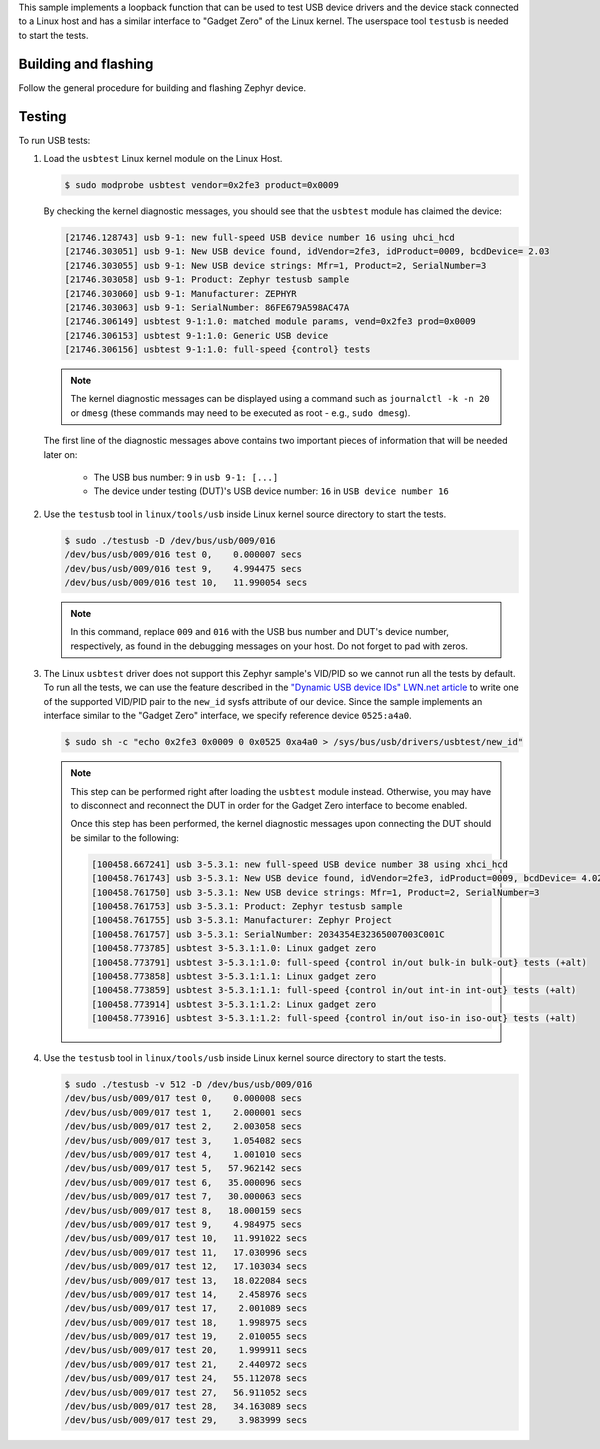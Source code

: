 .. zephyr:code-sample:: testusb-app
   :name: USB device testing application
   :relevant-api: usbd_api

   Test USB device drivers using a loopback function.

This sample implements a loopback function that can be used
to test USB device drivers and the device stack connected to a Linux host
and has a similar interface to "Gadget Zero" of the Linux kernel.
The userspace tool ``testusb`` is needed to start the tests.

Building and flashing
*********************

Follow the general procedure for building and flashing Zephyr device.

Testing
*******

To run USB tests:

#. Load the ``usbtest`` Linux kernel module on the Linux Host.

   .. code-block:: console

      $ sudo modprobe usbtest vendor=0x2fe3 product=0x0009

   By checking the kernel diagnostic messages, you should see that the ``usbtest``
   module has claimed the device:

   .. code-block:: console

      [21746.128743] usb 9-1: new full-speed USB device number 16 using uhci_hcd
      [21746.303051] usb 9-1: New USB device found, idVendor=2fe3, idProduct=0009, bcdDevice= 2.03
      [21746.303055] usb 9-1: New USB device strings: Mfr=1, Product=2, SerialNumber=3
      [21746.303058] usb 9-1: Product: Zephyr testusb sample
      [21746.303060] usb 9-1: Manufacturer: ZEPHYR
      [21746.303063] usb 9-1: SerialNumber: 86FE679A598AC47A
      [21746.306149] usbtest 9-1:1.0: matched module params, vend=0x2fe3 prod=0x0009
      [21746.306153] usbtest 9-1:1.0: Generic USB device
      [21746.306156] usbtest 9-1:1.0: full-speed {control} tests

   .. note::
     The kernel diagnostic messages can be displayed using a command such as
     ``journalctl -k -n 20`` or ``dmesg`` (these commands may need to be
     executed as root - e.g., ``sudo dmesg``).

   The first line of the diagnostic messages above contains two important
   pieces of information that will be needed later on:

     * The USB bus number: ``9`` in ``usb 9-1: [...]``

     * The device under testing (DUT)'s USB device number: ``16`` in ``USB device number 16``

#. Use the ``testusb`` tool in ``linux/tools/usb`` inside Linux kernel source directory
   to start the tests.

   .. code-block:: console

      $ sudo ./testusb -D /dev/bus/usb/009/016
      /dev/bus/usb/009/016 test 0,    0.000007 secs
      /dev/bus/usb/009/016 test 9,    4.994475 secs
      /dev/bus/usb/009/016 test 10,   11.990054 secs

   .. note::
      In this command, replace ``009`` and ``016`` with the USB bus number and
      DUT's device number, respectively, as found in the debugging messages on
      your host. Do not forget to pad with zeros.

#. The Linux ``usbtest`` driver does not support this Zephyr sample's VID/PID
   so we cannot run all the tests by default. To run all the tests, we can use
   the feature described in the `"Dynamic USB device IDs" LWN.net article`_ to
   write one of the supported VID/PID pair to the ``new_id`` sysfs attribute
   of our device. Since the sample implements an interface similar to the
   "Gadget Zero" interface, we specify reference device ``0525:a4a0``.

   .. code-block:: console

      $ sudo sh -c "echo 0x2fe3 0x0009 0 0x0525 0xa4a0 > /sys/bus/usb/drivers/usbtest/new_id"

   .. note::
      This step can be performed right after loading the ``usbtest`` module instead.
      Otherwise, you may have to disconnect and reconnect the DUT in order for the
      Gadget Zero interface to become enabled.

      Once this step has been performed, the kernel diagnostic messages upon connecting
      the DUT should be similar to the following:

      .. code-block::

         [100458.667241] usb 3-5.3.1: new full-speed USB device number 38 using xhci_hcd
         [100458.761743] usb 3-5.3.1: New USB device found, idVendor=2fe3, idProduct=0009, bcdDevice= 4.02
         [100458.761750] usb 3-5.3.1: New USB device strings: Mfr=1, Product=2, SerialNumber=3
         [100458.761753] usb 3-5.3.1: Product: Zephyr testusb sample
         [100458.761755] usb 3-5.3.1: Manufacturer: Zephyr Project
         [100458.761757] usb 3-5.3.1: SerialNumber: 2034354E32365007003C001C
         [100458.773785] usbtest 3-5.3.1:1.0: Linux gadget zero
         [100458.773791] usbtest 3-5.3.1:1.0: full-speed {control in/out bulk-in bulk-out} tests (+alt)
         [100458.773858] usbtest 3-5.3.1:1.1: Linux gadget zero
         [100458.773859] usbtest 3-5.3.1:1.1: full-speed {control in/out int-in int-out} tests (+alt)
         [100458.773914] usbtest 3-5.3.1:1.2: Linux gadget zero
         [100458.773916] usbtest 3-5.3.1:1.2: full-speed {control in/out iso-in iso-out} tests (+alt)

#. Use the ``testusb`` tool in ``linux/tools/usb`` inside Linux kernel source directory
   to start the tests.

   .. code-block:: console

      $ sudo ./testusb -v 512 -D /dev/bus/usb/009/016
      /dev/bus/usb/009/017 test 0,    0.000008 secs
      /dev/bus/usb/009/017 test 1,    2.000001 secs
      /dev/bus/usb/009/017 test 2,    2.003058 secs
      /dev/bus/usb/009/017 test 3,    1.054082 secs
      /dev/bus/usb/009/017 test 4,    1.001010 secs
      /dev/bus/usb/009/017 test 5,   57.962142 secs
      /dev/bus/usb/009/017 test 6,   35.000096 secs
      /dev/bus/usb/009/017 test 7,   30.000063 secs
      /dev/bus/usb/009/017 test 8,   18.000159 secs
      /dev/bus/usb/009/017 test 9,    4.984975 secs
      /dev/bus/usb/009/017 test 10,   11.991022 secs
      /dev/bus/usb/009/017 test 11,   17.030996 secs
      /dev/bus/usb/009/017 test 12,   17.103034 secs
      /dev/bus/usb/009/017 test 13,   18.022084 secs
      /dev/bus/usb/009/017 test 14,    2.458976 secs
      /dev/bus/usb/009/017 test 17,    2.001089 secs
      /dev/bus/usb/009/017 test 18,    1.998975 secs
      /dev/bus/usb/009/017 test 19,    2.010055 secs
      /dev/bus/usb/009/017 test 20,    1.999911 secs
      /dev/bus/usb/009/017 test 21,    2.440972 secs
      /dev/bus/usb/009/017 test 24,   55.112078 secs
      /dev/bus/usb/009/017 test 27,   56.911052 secs
      /dev/bus/usb/009/017 test 28,   34.163089 secs
      /dev/bus/usb/009/017 test 29,    3.983999 secs

.. _"Dynamic USB device IDs" LWN.net article:
   https://lwn.net/Articles/160944/
